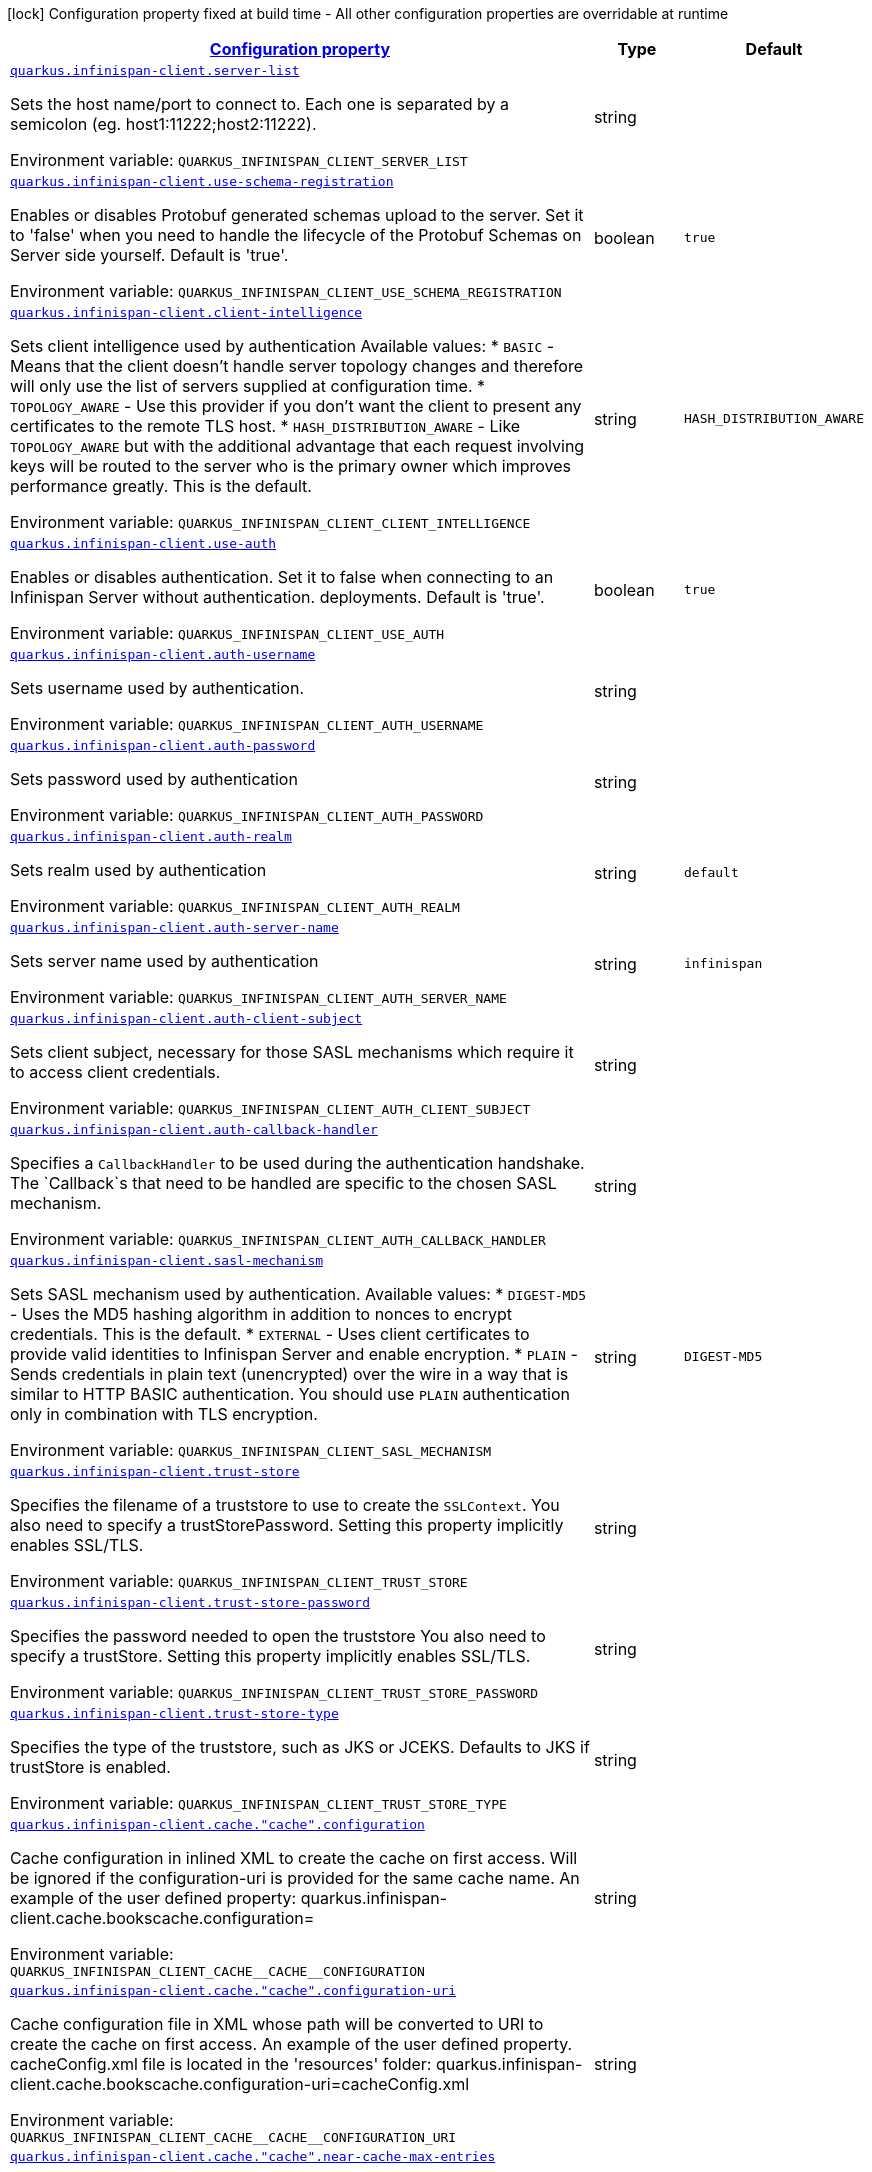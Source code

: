 
:summaryTableId: quarkus-infinispan-client-infinispan-client-runtime-config
[.configuration-legend]
icon:lock[title=Fixed at build time] Configuration property fixed at build time - All other configuration properties are overridable at runtime
[.configuration-reference, cols="80,.^10,.^10"]
|===

h|[[quarkus-infinispan-client-infinispan-client-runtime-config_configuration]]link:#quarkus-infinispan-client-infinispan-client-runtime-config_configuration[Configuration property]

h|Type
h|Default

a| [[quarkus-infinispan-client-infinispan-client-runtime-config_quarkus.infinispan-client.server-list]]`link:#quarkus-infinispan-client-infinispan-client-runtime-config_quarkus.infinispan-client.server-list[quarkus.infinispan-client.server-list]`

[.description]
--
Sets the host name/port to connect to. Each one is separated by a semicolon (eg. host1:11222;host2:11222).

Environment variable: `+++QUARKUS_INFINISPAN_CLIENT_SERVER_LIST+++`
--|string 
|


a| [[quarkus-infinispan-client-infinispan-client-runtime-config_quarkus.infinispan-client.use-schema-registration]]`link:#quarkus-infinispan-client-infinispan-client-runtime-config_quarkus.infinispan-client.use-schema-registration[quarkus.infinispan-client.use-schema-registration]`

[.description]
--
Enables or disables Protobuf generated schemas upload to the server. Set it to 'false' when you need to handle the lifecycle of the Protobuf Schemas on Server side yourself. Default is 'true'.

Environment variable: `+++QUARKUS_INFINISPAN_CLIENT_USE_SCHEMA_REGISTRATION+++`
--|boolean 
|`true`


a| [[quarkus-infinispan-client-infinispan-client-runtime-config_quarkus.infinispan-client.client-intelligence]]`link:#quarkus-infinispan-client-infinispan-client-runtime-config_quarkus.infinispan-client.client-intelligence[quarkus.infinispan-client.client-intelligence]`

[.description]
--
Sets client intelligence used by authentication Available values: ++*++ `BASIC` - Means that the client doesn't handle server topology changes and therefore will only use the list of servers supplied at configuration time. ++*++ `TOPOLOGY_AWARE` - Use this provider if you don't want the client to present any certificates to the remote TLS host. ++*++ `HASH_DISTRIBUTION_AWARE` - Like `TOPOLOGY_AWARE` but with the additional advantage that each request involving keys will be routed to the server who is the primary owner which improves performance greatly. This is the default.

Environment variable: `+++QUARKUS_INFINISPAN_CLIENT_CLIENT_INTELLIGENCE+++`
--|string 
|`HASH_DISTRIBUTION_AWARE`


a| [[quarkus-infinispan-client-infinispan-client-runtime-config_quarkus.infinispan-client.use-auth]]`link:#quarkus-infinispan-client-infinispan-client-runtime-config_quarkus.infinispan-client.use-auth[quarkus.infinispan-client.use-auth]`

[.description]
--
Enables or disables authentication. Set it to false when connecting to an Infinispan Server without authentication. deployments. Default is 'true'.

Environment variable: `+++QUARKUS_INFINISPAN_CLIENT_USE_AUTH+++`
--|boolean 
|`true`


a| [[quarkus-infinispan-client-infinispan-client-runtime-config_quarkus.infinispan-client.auth-username]]`link:#quarkus-infinispan-client-infinispan-client-runtime-config_quarkus.infinispan-client.auth-username[quarkus.infinispan-client.auth-username]`

[.description]
--
Sets username used by authentication.

Environment variable: `+++QUARKUS_INFINISPAN_CLIENT_AUTH_USERNAME+++`
--|string 
|


a| [[quarkus-infinispan-client-infinispan-client-runtime-config_quarkus.infinispan-client.auth-password]]`link:#quarkus-infinispan-client-infinispan-client-runtime-config_quarkus.infinispan-client.auth-password[quarkus.infinispan-client.auth-password]`

[.description]
--
Sets password used by authentication

Environment variable: `+++QUARKUS_INFINISPAN_CLIENT_AUTH_PASSWORD+++`
--|string 
|


a| [[quarkus-infinispan-client-infinispan-client-runtime-config_quarkus.infinispan-client.auth-realm]]`link:#quarkus-infinispan-client-infinispan-client-runtime-config_quarkus.infinispan-client.auth-realm[quarkus.infinispan-client.auth-realm]`

[.description]
--
Sets realm used by authentication

Environment variable: `+++QUARKUS_INFINISPAN_CLIENT_AUTH_REALM+++`
--|string 
|`default`


a| [[quarkus-infinispan-client-infinispan-client-runtime-config_quarkus.infinispan-client.auth-server-name]]`link:#quarkus-infinispan-client-infinispan-client-runtime-config_quarkus.infinispan-client.auth-server-name[quarkus.infinispan-client.auth-server-name]`

[.description]
--
Sets server name used by authentication

Environment variable: `+++QUARKUS_INFINISPAN_CLIENT_AUTH_SERVER_NAME+++`
--|string 
|`infinispan`


a| [[quarkus-infinispan-client-infinispan-client-runtime-config_quarkus.infinispan-client.auth-client-subject]]`link:#quarkus-infinispan-client-infinispan-client-runtime-config_quarkus.infinispan-client.auth-client-subject[quarkus.infinispan-client.auth-client-subject]`

[.description]
--
Sets client subject, necessary for those SASL mechanisms which require it to access client credentials.

Environment variable: `+++QUARKUS_INFINISPAN_CLIENT_AUTH_CLIENT_SUBJECT+++`
--|string 
|


a| [[quarkus-infinispan-client-infinispan-client-runtime-config_quarkus.infinispan-client.auth-callback-handler]]`link:#quarkus-infinispan-client-infinispan-client-runtime-config_quarkus.infinispan-client.auth-callback-handler[quarkus.infinispan-client.auth-callback-handler]`

[.description]
--
Specifies a `CallbackHandler` to be used during the authentication handshake. The `Callback`s that need to be handled are specific to the chosen SASL mechanism.

Environment variable: `+++QUARKUS_INFINISPAN_CLIENT_AUTH_CALLBACK_HANDLER+++`
--|string 
|


a| [[quarkus-infinispan-client-infinispan-client-runtime-config_quarkus.infinispan-client.sasl-mechanism]]`link:#quarkus-infinispan-client-infinispan-client-runtime-config_quarkus.infinispan-client.sasl-mechanism[quarkus.infinispan-client.sasl-mechanism]`

[.description]
--
Sets SASL mechanism used by authentication. Available values: ++*++ `DIGEST-MD5` - Uses the MD5 hashing algorithm in addition to nonces to encrypt credentials. This is the default. ++*++ `EXTERNAL` - Uses client certificates to provide valid identities to Infinispan Server and enable encryption. ++*++ `PLAIN` - Sends credentials in plain text (unencrypted) over the wire in a way that is similar to HTTP BASIC authentication. You should use `PLAIN` authentication only in combination with TLS encryption.

Environment variable: `+++QUARKUS_INFINISPAN_CLIENT_SASL_MECHANISM+++`
--|string 
|`DIGEST-MD5`


a| [[quarkus-infinispan-client-infinispan-client-runtime-config_quarkus.infinispan-client.trust-store]]`link:#quarkus-infinispan-client-infinispan-client-runtime-config_quarkus.infinispan-client.trust-store[quarkus.infinispan-client.trust-store]`

[.description]
--
Specifies the filename of a truststore to use to create the `SSLContext`. You also need to specify a trustStorePassword. Setting this property implicitly enables SSL/TLS.

Environment variable: `+++QUARKUS_INFINISPAN_CLIENT_TRUST_STORE+++`
--|string 
|


a| [[quarkus-infinispan-client-infinispan-client-runtime-config_quarkus.infinispan-client.trust-store-password]]`link:#quarkus-infinispan-client-infinispan-client-runtime-config_quarkus.infinispan-client.trust-store-password[quarkus.infinispan-client.trust-store-password]`

[.description]
--
Specifies the password needed to open the truststore You also need to specify a trustStore. Setting this property implicitly enables SSL/TLS.

Environment variable: `+++QUARKUS_INFINISPAN_CLIENT_TRUST_STORE_PASSWORD+++`
--|string 
|


a| [[quarkus-infinispan-client-infinispan-client-runtime-config_quarkus.infinispan-client.trust-store-type]]`link:#quarkus-infinispan-client-infinispan-client-runtime-config_quarkus.infinispan-client.trust-store-type[quarkus.infinispan-client.trust-store-type]`

[.description]
--
Specifies the type of the truststore, such as JKS or JCEKS. Defaults to JKS if trustStore is enabled.

Environment variable: `+++QUARKUS_INFINISPAN_CLIENT_TRUST_STORE_TYPE+++`
--|string 
|


a| [[quarkus-infinispan-client-infinispan-client-runtime-config_quarkus.infinispan-client.cache.-cache-.configuration]]`link:#quarkus-infinispan-client-infinispan-client-runtime-config_quarkus.infinispan-client.cache.-cache-.configuration[quarkus.infinispan-client.cache."cache".configuration]`

[.description]
--
Cache configuration in inlined XML to create the cache on first access. Will be ignored if the configuration-uri is provided for the same cache name. An example of the user defined property: quarkus.infinispan-client.cache.bookscache.configuration=

Environment variable: `+++QUARKUS_INFINISPAN_CLIENT_CACHE__CACHE__CONFIGURATION+++`
--|string 
|


a| [[quarkus-infinispan-client-infinispan-client-runtime-config_quarkus.infinispan-client.cache.-cache-.configuration-uri]]`link:#quarkus-infinispan-client-infinispan-client-runtime-config_quarkus.infinispan-client.cache.-cache-.configuration-uri[quarkus.infinispan-client.cache."cache".configuration-uri]`

[.description]
--
Cache configuration file in XML whose path will be converted to URI to create the cache on first access. An example of the user defined property. cacheConfig.xml file is located in the 'resources' folder: quarkus.infinispan-client.cache.bookscache.configuration-uri=cacheConfig.xml

Environment variable: `+++QUARKUS_INFINISPAN_CLIENT_CACHE__CACHE__CONFIGURATION_URI+++`
--|string 
|


a| [[quarkus-infinispan-client-infinispan-client-runtime-config_quarkus.infinispan-client.cache.-cache-.near-cache-max-entries]]`link:#quarkus-infinispan-client-infinispan-client-runtime-config_quarkus.infinispan-client.cache.-cache-.near-cache-max-entries[quarkus.infinispan-client.cache."cache".near-cache-max-entries]`

[.description]
--
The maximum number of entries to keep locally for the specified cache.

Environment variable: `+++QUARKUS_INFINISPAN_CLIENT_CACHE__CACHE__NEAR_CACHE_MAX_ENTRIES+++`
--|int 
|


a| [[quarkus-infinispan-client-infinispan-client-runtime-config_quarkus.infinispan-client.cache.-cache-.near-cache-mode]]`link:#quarkus-infinispan-client-infinispan-client-runtime-config_quarkus.infinispan-client.cache.-cache-.near-cache-mode[quarkus.infinispan-client.cache."cache".near-cache-mode]`

[.description]
--
Sets near cache mode used by the Infinispan Client Available values: ++*++ `DISABLED` - Means that near caching is disabled. This is the default value. ++*++ `INVALIDATED` - Means is near caching is invalidated, so when entries are updated or removed server-side, invalidation messages will be sent to clients to remove them from the near cache.

Environment variable: `+++QUARKUS_INFINISPAN_CLIENT_CACHE__CACHE__NEAR_CACHE_MODE+++`
-- a|
`disabled`, `invalidated` 
|


a| [[quarkus-infinispan-client-infinispan-client-runtime-config_quarkus.infinispan-client.cache.-cache-.near-cache-use-bloom-filter]]`link:#quarkus-infinispan-client-infinispan-client-runtime-config_quarkus.infinispan-client.cache.-cache-.near-cache-use-bloom-filter[quarkus.infinispan-client.cache."cache".near-cache-use-bloom-filter]`

[.description]
--
Enables bloom filter for near caching. Bloom filters optimize performance for write operations by reducing the total number of invalidation messages.

Environment variable: `+++QUARKUS_INFINISPAN_CLIENT_CACHE__CACHE__NEAR_CACHE_USE_BLOOM_FILTER+++`
--|boolean 
|

|===
